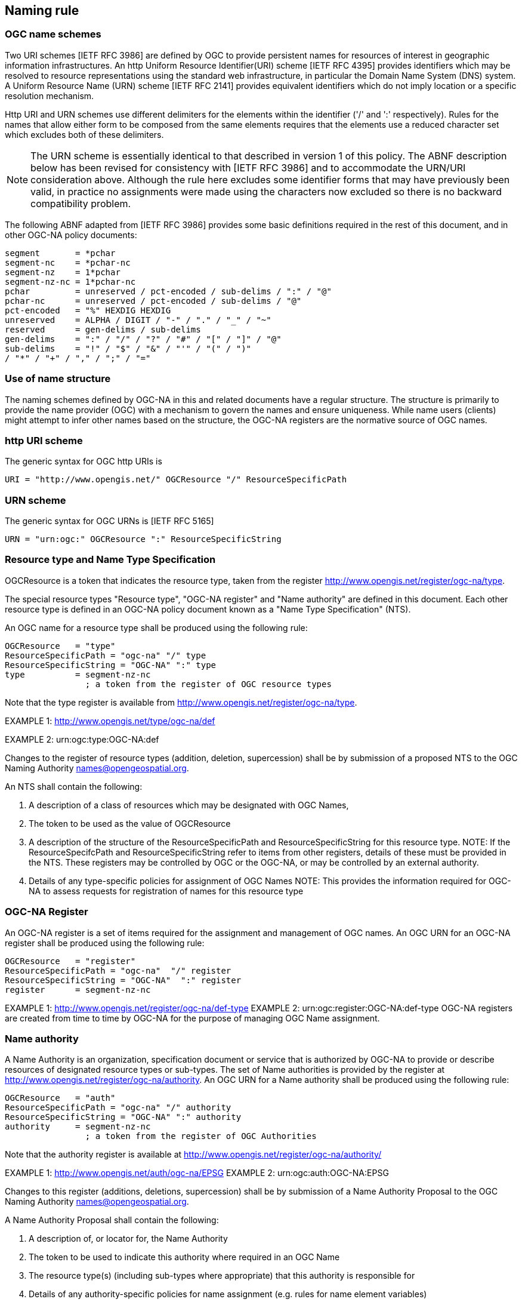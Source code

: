 == Naming rule

=== OGC name schemes

Two URI schemes [IETF RFC 3986] are defined by OGC to provide persistent names for resources of interest in geographic information infrastructures. An http Uniform Resource Identifier(URI) scheme [IETF RFC 4395] provides identifiers which may be resolved to resource representations using the standard web infrastructure, in particular the Domain Name System (DNS) system. A Uniform Resource Name (URN) scheme [IETF RFC 2141] provides equivalent identifiers which do not imply location or a specific resolution mechanism.

Http URI and URN schemes use different delimiters for the elements within the identifier ('/' and ':' respectively). Rules for the names that allow either form to be composed from the same elements requires that the elements use a reduced character set which excludes both of these delimiters.

[NOTE]
====
The URN scheme is essentially identical to that described in version 1 of this policy. The ABNF description below has been revised for consistency with [IETF RFC 3986] and to accommodate the URN/URI consideration above. Although the rule here excludes some identifier forms that may have previously been valid, in practice no assignments were made using the characters now excluded so there is no backward compatibility problem.
====

The following ABNF adapted from [IETF RFC 3986] provides some basic definitions required in the rest of this document, and in other OGC-NA policy documents:

  segment       = *pchar
  segment-nc    = *pchar-nc
  segment-nz    = 1*pchar
  segment-nz-nc = 1*pchar-nc
  pchar         = unreserved / pct-encoded / sub-delims / ":" / "@"
  pchar-nc      = unreserved / pct-encoded / sub-delims / "@"
  pct-encoded   = "%" HEXDIG HEXDIG
  unreserved    = ALPHA / DIGIT / "-" / "." / "_" / "~"
  reserved      = gen-delims / sub-delims
  gen-delims    = ":" / "/" / "?" / "#" / "[" / "]" / "@"
  sub-delims    = "!" / "$" / "&" / "'" / "(" / ")"
  / "*" / "+" / "," / ";" / "="

=== Use of name structure

The naming schemes defined by OGC-NA in this and related documents have a regular structure. The structure is primarily to provide the name provider (OGC) with a mechanism to govern the names and ensure uniqueness. While name users (clients) might attempt to infer other names based on the structure, the OGC-NA registers are the normative source of OGC names.

=== http URI scheme

The generic syntax for OGC http URIs is

  URI = "http://www.opengis.net/" OGCResource "/" ResourceSpecificPath

=== URN scheme

The generic syntax for OGC URNs is [IETF RFC 5165]

  URN = "urn:ogc:" OGCResource ":" ResourceSpecificString

=== Resource type and Name Type Specification

OGCResource is a token that indicates the resource type, taken from the register  http://www.opengis.net/register/ogc-na/type.

The special resource types "Resource type", "OGC-NA register" and "Name authority" are defined in this document. Each other resource type is defined in an OGC-NA policy document known as a "Name Type Specification" (NTS).

An OGC name for a resource type shall be produced using the following rule:

  OGCResource   = "type"
  ResourceSpecificPath = "ogc-na" "/" type
  ResourceSpecificString = "OGC-NA" ":" type
  type          = segment-nz-nc
                  ; a token from the register of OGC resource types

Note that the type register is available from http://www.opengis.net/register/ogc-na/type.

EXAMPLE 1: http://www.opengis.net/type/ogc-na/def

EXAMPLE 2: urn:ogc:type:OGC-NA:def

Changes to the register of resource types (addition, deletion, supercession) shall be by submission of a proposed NTS to the OGC Naming Authority names@opengeospatial.org.

An NTS shall contain the following:

. A description of a class of resources which may be designated with OGC Names,
. The token to be used as the value of OGCResource
. A description of the structure of the ResourceSpecificPath and ResourceSpecificString for this resource type.  NOTE: If the ResourceSpecifcPath and ResourceSpecificString refer to items from other registers, details of these must be provided in the NTS. These registers may be controlled by OGC or the OGC-NA, or may be controlled by an external authority.
. Details of any type-specific policies for assignment of OGC Names NOTE: This provides the information required for OGC-NA to assess requests for registration of names for this resource type

=== OGC-NA Register

An OGC-NA register is a set of items required for the assignment and management of OGC names.
An OGC URN for an OGC-NA register shall be produced using the following rule:

  OGCResource   = "register"
  ResourceSpecificPath = "ogc-na"  "/" register
  ResourceSpecificString = "OGC-NA"  ":" register
  register      = segment-nz-nc

EXAMPLE 1: http://www.opengis.net/register/ogc-na/def-type
EXAMPLE 2: urn:ogc:register:OGC-NA:def-type OGC-NA registers are created from time to time by OGC-NA for the purpose of managing OGC Name assignment.

=== Name authority

A Name Authority is an organization, specification document or service that is authorized by OGC-NA to provide or describe resources of designated resource types or sub-types. The set of Name authorities is provided by the register at  http://www.opengis.net/register/ogc-na/authority.  An OGC URN for a Name authority shall be produced using the following rule:

  OGCResource   = "auth"
  ResourceSpecificPath = "ogc-na" "/" authority
  ResourceSpecificString = "OGC-NA" ":" authority
  authority     = segment-nz-nc
                  ; a token from the register of OGC Authorities

Note that the authority register is available at http://www.opengis.net/register/ogc-na/authority/

EXAMPLE 1: http://www.opengis.net/auth/ogc-na/EPSG
EXAMPLE 2: urn:ogc:auth:OGC-NA:EPSG

Changes to this register (additions, deletions, supercession) shall be by submission of a Name Authority Proposal to the OGC Naming Authority names@opengeospatial.org.

A Name Authority Proposal shall contain the following:

. A description of, or locator for, the Name Authority
. The token to be used to indicate this authority where required in an OGC Name
. The resource type(s) (including sub-types where appropriate) that this authority is responsible for
. Details of any authority-specific policies for name assignment (e.g. rules for name element variables)
